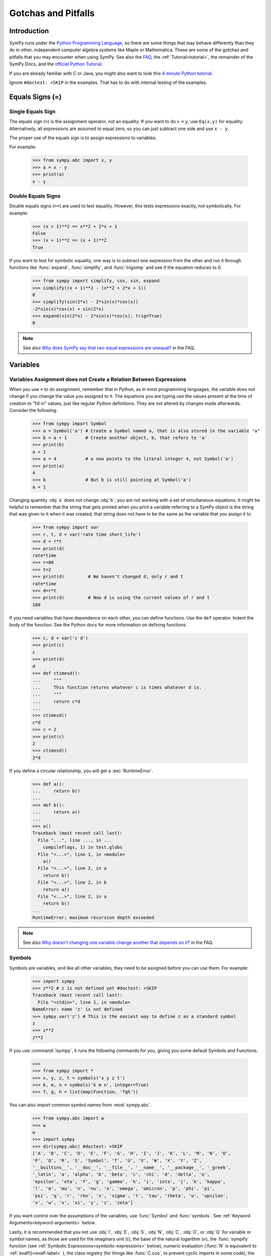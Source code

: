 .. _gotchas:

====================
Gotchas and Pitfalls
====================

.. role:: input(strong)

Introduction
============
SymPy runs under the `Python Programming Language
<http://www.python.org/>`_, so there are some things that may behave
differently than they do in other, independent computer algebra systems
like Maple or Mathematica.  These are some of the gotchas and pitfalls
that you may encounter when using SymPy.  See also the `FAQ
<https://github.com/sympy/sympy/wiki/Faq>`_, the :ref:`Tutorial<tutorial>`, the
remainder of the SymPy Docs, and the `official Python Tutorial
<http://docs.python.org/tutorial/>`_.

If you are already familiar with C or Java, you might also want to look
this `4 minute Python tutorial
<http://www.nerdparadise.com/tech/python/4minutecrashcourse/>`_.

Ignore ``#doctest: +SKIP`` in the examples.  That has to do with
internal testing of the examples.

.. _equals-signs:

Equals Signs (=)
================
Single Equals Sign
------------------
The equals sign (``=``) is the assignment operator, not an equality.  If
you want to do :math:`x=y`, use ``Eq(x,y)`` for equality.
Alternatively, all expressions are assumed to equal zero, so you can
just subtract one side and use ``x - y``.

The proper use of the equals sign is to assign expressions to variables.

For example:

    >>> from sympy.abc import x, y
    >>> a = x - y
    >>> print(a)
    x - y

Double Equals Signs
-------------------
Double equals signs (``==``) are used to test equality.  However, this
tests expressions exactly, not symbolically.  For example:

    >>> (x + 1)**2 == x**2 + 2*x + 1
    False
    >>> (x + 1)**2 == (x + 1)**2
    True

If you want to test for symbolic equality, one way is to subtract one
expression from the other and run it through functions like
:func:`expand`, :func:`simplify`, and :func:`trigsimp` and see if the
equation reduces to 0.

    >>> from sympy import simplify, cos, sin, expand
    >>> simplify((x + 1)**2 - (x**2 + 2*x + 1))
    0
    >>> simplify(sin(2*x) - 2*sin(x)*cos(x))
    -2*sin(x)*cos(x) + sin(2*x)
    >>> expand(sin(2*x) - 2*sin(x)*cos(x), trig=True)
    0

.. note::

    See also `Why does SymPy say that two equal expressions are unequal?
    <https://github.com/sympy/sympy/wiki/Faq>`_ in the FAQ.


Variables
=========
Variables Assignment does not Create a Relation Between Expressions
-------------------------------------------------------------------
When you use ``=`` to do assignment, remember that in Python, as in most
programming languages, the variable does not change if you change the
value you assigned to it.  The equations you are typing use the values
present at the time of creation to "fill in" values, just like regular
Python definitions. They are not altered by changes made afterwards.
Consider the following:

    >>> from sympy import Symbol
    >>> a = Symbol('a') # Create a Symbol named a, that is also stored in the variable "a"
    >>> b = a + 1       # Create another object, b, that refers to 'a'
    >>> print(b)
    a + 1
    >>> a = 4           # a now points to the literal integer 4, not Symbol('a')
    >>> print(a)
    4
    >>> b               # But b is still pointing at Symbol('a')
    a + 1

Changing quantity :obj:`a` does not change :obj:`b`; you are not working
with a set of simultaneous equations. It might be helpful to remember
that the string that gets printed when you print a variable referring to
a SymPy object is the string that was given to it when it was created;
that string does not have to be the same as the variable that you assign
it to.

    >>> from sympy import var
    >>> r, t, d = var('rate time short_life')
    >>> d = r*t
    >>> print(d)
    rate*time
    >>> r=80
    >>> t=2
    >>> print(d)         # We haven't changed d, only r and t
    rate*time
    >>> d=r*t
    >>> print(d)         # Now d is using the current values of r and t
    160


If you need variables that have dependence on each other, you can define
functions.  Use the ``def`` operator.  Indent the body of the function.
See the Python docs for more information on defining functions.

    >>> c, d = var('c d')
    >>> print(c)
    c
    >>> print(d)
    d
    >>> def ctimesd():
    ...     """
    ...     This function returns whatever c is times whatever d is.
    ...     """
    ...     return c*d
    ...
    >>> ctimesd()
    c*d
    >>> c = 2
    >>> print(c)
    2
    >>> ctimesd()
    2*d


If you define a circular relationship, you will get a
:exc:`RuntimeError`.

    >>> def a():
    ...     return b()
    ...
    >>> def b():
    ...     return a()
    ...
    >>> a()
    Traceback (most recent call last):
      File "...", line ..., in ...
        compileflags, 1) in test.globs
      File "<...>", line 1, in <module>
        a()
      File "<...>", line 2, in a
        return b()
      File "<...>", line 2, in b
        return a()
      File "<...>", line 2, in a
        return b()
    ...
    RuntimeError: maximum recursion depth exceeded


.. note::
    See also `Why doesn't changing one variable change another that depends on it?
    <https://github.com/sympy/sympy/wiki/Faq>`_ in the FAQ.

.. _symbols:

Symbols
-------
Symbols are variables, and like all other variables, they need to be
assigned before you can use them.  For example:

    >>> import sympy
    >>> z**2 # z is not defined yet #doctest: +SKIP
    Traceback (most recent call last):
      File "<stdin>", line 1, in <module>
    NameError: name 'z' is not defined
    >>> sympy.var('z') # This is the easiest way to define z as a standard symbol
    z
    >>> z**2
    z**2


If you use :command:`isympy`, it runs the following commands for you,
giving you some default Symbols and Functions.

    >>>
    >>> from sympy import *
    >>> x, y, z, t = symbols('x y z t')
    >>> k, m, n = symbols('k m n', integer=True)
    >>> f, g, h = list(map(Function, 'fgh'))

You can also import common symbol names from :mod:`sympy.abc`.

    >>> from sympy.abc import w
    >>> w
    w
    >>> import sympy
    >>> dir(sympy.abc) #doctest: +SKIP
    ['A', 'B', 'C', 'D', 'E', 'F', 'G', 'H', 'I', 'J', 'K', 'L', 'M', 'N', 'O',
    'P', 'Q', 'R', 'S', 'Symbol', 'T', 'U', 'V', 'W', 'X', 'Y', 'Z',
    '__builtins__', '__doc__', '__file__', '__name__', '__package__', '_greek',
    '_latin', 'a', 'alpha', 'b', 'beta', 'c', 'chi', 'd', 'delta', 'e',
    'epsilon', 'eta', 'f', 'g', 'gamma', 'h', 'i', 'iota', 'j', 'k', 'kappa',
    'l', 'm', 'mu', 'n', 'nu', 'o', 'omega', 'omicron', 'p', 'phi', 'pi',
    'psi', 'q', 'r', 'rho', 's', 'sigma', 't', 'tau', 'theta', 'u', 'upsilon',
    'v', 'w', 'x', 'xi', 'y', 'z', 'zeta']

If you want control over the assumptions of the variables, use
:func:`Symbol` and :func:`symbols`.  See :ref:`Keyword
Arguments<keyword-arguments>` below.

Lastly, it is recommended that you not use :obj:`I`, :obj:`E`, :obj:`S`,
:obj:`N`, :obj:`C`, :obj:`O`, or :obj:`Q` for variable or symbol names, as those
are used for the imaginary unit (:math:`i`), the base of the natural
logarithm (:math:`e`), the :func:`sympify` function (see :ref:`Symbolic
Expressions<symbolic-expressions>` below), numeric evaluation (:func:`N`
is equivalent to :ref:`evalf()<evalf-label>` ), the class registry (for
things like :func:`C.cos`, to prevent cyclic imports in some code),
the `big O <http://en.wikipedia.org/wiki/Big_O_notation>`_ order symbol
(as in :math:`O(n\log{n})`), and the assumptions object that holds a list of
supported ask keys (such as :obj:`Q.real`), respectively.  You can use the
mnemonic ``QCOSINE`` to remember what Symbols are defined by default in SymPy.
Or better yet, always use lowercase letters for Symbol names.  Python will
not prevent you from overriding default SymPy names or functions, so be
careful.

    >>> cos(pi) # cos and pi are a built-in sympy names.
    -1
    >>> pi = 3 # Notice that there is no warning for overriding pi.
    >>> cos(pi)
    cos(3)
    >>> def cos(x): # No warning for overriding built-in functions either.
    ...     return 5*x
    ...
    >>> cos(pi)
    15
    >>> from sympy import cos # reimport to restore normal behavior


To get a full list of all default names in SymPy do:

    >>> import sympy
    >>> dir(sympy) #doctest: +SKIP
    # A big list of all default sympy names and functions follows.
    # Ignore everything that starts and ends with __.

If you have `iPython <http://ipython.scipy.org/moin/>`_ installed and
use :command:`isympy`, you can also press the TAB key to get a list of
all built-in names and to autocomplete.  Also, see `this page
<http://kogs-www.informatik.uni-hamburg.de/~meine/python_tricks>`_ for a
trick for getting tab completion in the regular Python console.

.. note::
    See also `What is the best way to create symbols?
    <https://github.com/sympy/sympy/wiki/Faq>`_ in the FAQ.

.. _symbolic-expressions:

Symbolic Expressions
====================
.. _python-vs-sympy-numbers:

Python numbers vs. SymPy Numbers
--------------------------------
SymPy uses its own classes for integers, rational numbers, and floating
point numbers instead of the default Python :obj:`int` and :obj:`float`
types because it allows for more control.  But you have to be careful.
If you type an expression that just has numbers in it, it will default
to a Python expression.  Use the :func:`sympify` function, or just
:func:`S`, to ensure that something is a SymPy expression.

    >>> 6.2 # Python float. Notice the floating point accuracy problems. #doctest: +SKIP
    6.2000000000000002
    >>> type(6.2)
    <... 'float'>
    >>> S(6.2) # SymPy Float has no such problems because of arbitrary precision.
    6.20000000000000
    >>> type(S(6.2))
    <class 'sympy.core.numbers.Float'>

If you include numbers in a SymPy expression, they will be sympified
automatically, but there is one gotcha you should be aware of.  If you
do ``<number>/<number>`` inside of a SymPy expression, Python will
evaluate the two numbers before SymPy has a chance to get
to them.  The solution is to :func:`sympify` one of the numbers, or use
:mod:`Rational`.

    >>> x**(1/2) # evaluates to x**0 or x**0.5 #doctest: +SKIP
    x**0.5
    >>> x**(S(1)/2) # sympyify one of the ints
    sqrt(x)
    >>> x**Rational(1, 2) # use the Rational class
    sqrt(x)

With a power of ``1/2`` you can also use ``sqrt`` shorthand:

    >>> sqrt(x) == x**Rational(1, 2)
    True

If the two integers are not directly separated by a division sign then
you don't have to worry about this problem:

    >>> x**(2*x/3)
    x**(2*x/3)

.. note::

    A common mistake is copying an expression that is printed and
    reusing it.  If the expression has a :mod:`Rational` (i.e.,
    ``<number>/<number>``) in it, you will not get the same result,
    obtaining the Python result for the division rather than a SymPy
    Rational.

    >>> x = Symbol('x')
    >>> print(solve(7*x -22,x))
    [22/7]
    >>> 22/7 # If we just copy and paste we get int 3 or a float #doctest: +SKIP
    3.142857142857143
    >>> # One solution is to just assign the expression to a variable
    >>> # if we need to use it again.
    >>> a = solve(7*x - 22,x)
    >>> a
    [22/7]
    >>> # The other solution is to put quotes around the expression and run it through S() (sympify)
    >>> S("22/7")
    22/7

Also, if you do not use :command:`isympy`, you could use ``from
__future__ import division`` to prevent the ``/`` sign from performing
`integer division <http://en.wikipedia.org/wiki/Integer_division>`_.

    >>>
    >>> 1/2 # with division imported it evaluates to a python float #doctest: +SKIP
    0.5
    >>> 1//2 # You can still achieve integer division with //
    0

    But be careful: you will now receive floats where you might have desired
    a Rational:

    >>> x**(1/2) #doctest: +SKIP
    x**0.5

:mod:`Rational` only works for number/number and is only meant for
rational numbers.  If you want a fraction with symbols or expressions in
it, just use ``/``.  If you do number/expression or expression/number,
then the number will automatically be converted into a SymPy Number.
You only need to be careful with number/number.

    >>> Rational(2, x)
    Traceback (most recent call last):
      File "...", line ..., in ...
        compileflags, 1) in test.globs
      File "<...>", line 1, in <module>
        Rational(2, x)
      ...
    TypeError: int() argument must be a string or a number, not 'Symbol'
    >>> 2/x
    2/x

Evaluating Expressions with Floats and Rationals
------------------------------------------------

SymPy keeps track of the precision of Floats. The default precision is
15 digits. When expressions involving Floats are evaluated, the result
will be expressed to 15 digits of precision but those digits (depending
on the numbers involved with the calculation) may not all be significant.

The first issue to keep in mind is how the Float is created: it is created
with a value and a precision. The precision indicates how precise of a value
to use when that Float (or an expression it appears in) is evaluated.

The values can be given as strings, integers, or Rationals. We do so below
with a few different values:

    - integer input always returns an exact Integer and precision is ignored

    >>> Float(1234, 3)
    1234

    - strings are interpreted as exact and always result in a Float

    >>> Float('100', 3)
    100.

    >>> s, r = [Float(j, 3) for j in ('0.25', Rational(1, 7))]
    >>> for f in [s, r]:
    ...     print(f)
    0.250
    0.143

Next, notice that each of those values looks correct to 3 digits. But if we try
to evaluate them to 20 digits, a difference will become apparent:

    The 0.25 (with precision of 3) represents a number that has a non-repeating
    binary decimal; 1/7 is repeating in binary and decimal -- it cannot be
    represented accurately too far past those first 3 digits (the correct
    decimal is a repeating 142857):

    >>> s.n(20)
    0.25000000000000000000
    >>> r.n(20)
    0.14285278320312500000

    It is important to realize that although a Float is being displayed in
    decimal at aritrary precision, it is actually stored in binary. Once the
    Float is created, its binary information is set at the given precision.
    The accuracy of that value cannot be subsequently changed; so 1/7, at a
    precision of 3 digits, can be padded with binary zeros, but these will
    not make it a more accurate value of 1/7.

If inexact, low-precision numbers are involved in a calculation with
with higher precision values, the evalf engine will increase the precision
of the low precision values and inexact results will be obtained. This is
feature of calculations with limited precision:

    >>> Float('0.1', 10) + Float('0.1', 3)
    0.2000061035

Although the evalf engine tried to maintain 10 digits of precision (since
that was the highest precision represented) the 3-digit precision used
limits the accuracy to about 4 digits -- not all the digits you see
are significant. evalf doesn't try to keep track of the number of
significant digits.

That very simple expression involving the addition of two numbers with
different precisions will hopefully be instructive in helping you
understand why more complicated expressions (like trig expressions that
may not be simplified) will not evaluate to an exact zero even though,
with the right simplification, they should be zero. Consider this
unsimplified trig identity, multiplied by a big number:

    >>> big = 12345678901234567890
    >>> big_trig_identity = big*cos(x)**2 + big*sin(x)**2 - big*1
    >>> abs(big_trig_identity.subs(x, .1).n(2)) > 1000
    True

When the cos and sin terms were evaluated to 15 digits of precision and
multiplied by the big number, they gave a large number that was only
precise to 15 digits (approximately) and when the 20 digit big number
was subtracted the result was not zero.

There are three things that will help you obtain more precise numerical
values for expressions:

    1) Pass the desired substitutions with the call to evaluate. By doing
    the subs first, the Float values can not be updated as necessary. By
    passing the desired substitutions with the call to evalf the ability
    to re-evaluate as necessary is gained and the results are impressively
    better:

    >>> big_trig_identity.n(2, {x: 0.1})
    -0.e-91

    2) Use Rationals, not Floats. During the evaluation process, the
    Rational can be computed to an arbitrary precision while the Float,
    once created -- at a default of 15 digits -- cannot. Compare the
    value of -1.4e+3 above with the nearly zero value obtained when
    replacing x with a Rational representing 1/10 -- before the call
    to evaluate:

    >>> big_trig_identity.subs(x, S('1/10')).n(2)
    0.e-91

    3) Try to simplify the expression. In this case, SymPy will recognize
    the trig identity and simplify it to zero so you don't even have to
    evaluate it numerically:

    >>> big_trig_identity.simplify()
    0


.. _Immutability-of-Expressions:

Immutability of Expressions
---------------------------

Expressions in SymPy are immutable, and cannot be modified by an in-place
operation.  This means that a function will always return an object, and the
original expression will not be modified. The following example snippet
demonstrates how this works::

	def main():
	    var('x y a b')
	    expr = 3*x + 4*y
	    print 'original =', expr
	    expr_modified = expr.subs({x:a, y:b})
	    print 'modified = ', expr_modified

	if __name__ == "__main__":
	    main()

The output shows that the :func:`subs` function has replaced variable
:obj:`x` with variable :obj:`a`, and variable :obj:`y` with variable :obj:`b`::

	original = 3*x + 4*y
	modified =  3*a + 4*b

The :func:`subs` function does not modify the original expression :obj:`expr`.
Rather, a modified copy of the expression is returned. This returned object
is stored in the variable :obj:`expr_modified`. Note that unlike C/C++ and
other high-level languages, Python does not require you to declare a variable
before it is used.


Mathematical Operators
----------------------
SymPy uses the same default operators as Python.  Most of these, like
``*/+-``, are standard.  Aside from integer division discussed in
:ref:`Python numbers vs. SymPy Numbers <python-vs-sympy-numbers>` above,
you should also be aware that implied multiplication is not allowed. You
need to use ``*`` whenever you wish to multiply something.  Also, to
raise something to a power, use ``**``, not ``^`` as many computer
algebra systems use.  Parentheses ``()`` change operator precedence as
you would normally expect.

In :command:`isympy`, with the :command:`ipython` shell::

    >>> 2x
    Traceback (most recent call last):
    ...
    SyntaxError: invalid syntax
    >>> 2*x
    2*x
    >>> (x+1)^2 # This is not power.  Use ** instead.
    Traceback (most recent call last):
    ...
    TypeError: unsupported operand type(s) for ^: 'Add' and 'int'
    >>> (x+1)**2
    (x + 1)**2
    >>> pprint(3 - x**(2*x)/(x + 1))
        2*x
       x
    - ----- + 3
      x + 1


Inverse Trig Functions
----------------------
SymPy uses different names for some functions than most computer algebra
systems.  In particular, the inverse trig functions use the python names
of :func:`asin`, :func:`acos` and so on instead of the usual ``arcsin``
and ``arccos``.  Use the methods described in :ref:`Symbols <symbols>`
above to see the names of all SymPy functions.

Special Symbols
===============
The symbols ``[]``, ``{}``, ``=``, and ``()`` have special meanings in
Python, and thus in SymPy.  See the Python docs linked to above for
additional information.

.. _lists:

Lists
-----
Square brackets ``[]`` denote a list.  A list is a container that holds
any number of different objects.  A list can contain anything, including
items of different types.  Lists are mutable, which means that you can
change the elements of a list after it has been created.  You access the
items of a list also using square brackets, placing them after the list
or list variable.  Items are numbered using the space before the item.

.. note::

    List indexes begin at 0.

Example:

    >>> a = [x, 1] # A simple list of two items
    >>> a
    [x, 1]
    >>> a[0] # This is the first item
    x
    >>> a[0] = 2 # You can change values of lists after they have been created
    >>> print(a)
    [2, 1]
    >>> print(solve(x**2+2*x-1,x)) # Some functions return lists
    [-1 + sqrt(2), -sqrt(2) - 1]


.. note::
    See the Python docs for more information on lists and the square
    bracket notation for accessing elements of a list.

Dictionaries
------------
Curly brackets ``{}`` denote a dictionary, or a dict for short.  A
dictionary is an unordered list of non-duplicate keys and values.  The
syntax is ``{key:value}``.  You can access values of keys using square
bracket notation.

    >>> d = {'a':1, 'b':2} # A dictionary.
    >>> d
    {'a': 1, 'b': 2}
    >>> d['a'] # How to access items in a dict
    1
    >>> roots((x-1)**2*(x-2),x) # some functions return dicts
    {1: 2, 2: 1}
    >>> # Some SymPy functions return dictionaries.  For example,
    >>> # roots returns a dictionary of root:multiplicity items.
    >>> roots((x - 5)**2*(x + 3),x)
    {-3: 1, 5: 2}
    >>> # This means that the root -3 occurs once and the root 5 occurs twice.

.. note::

    See the Python docs for more information on dictionaries.

Tuples
------
Parentheses ``()``, aside from changing operator precedence and their
use in function calls, (like ``cos(x)``), are also used for tuples.  A
``tuple`` is identical to a :ref:`list <lists>`, except that it is not
mutable.  That means that you can not change their values after they
have been created.  In general, you will not need tuples in SymPy, but
sometimes it can be more convenient to type parentheses instead of
square brackets.

    >>> t = (1, 2, x) # Tuples are like lists
    >>> t
    (1, 2, x)
    >>> t[0]
    1
    >>> t[0] = 4 # Except you can not change them after they have been created
    Traceback (most recent call last):
      File "<console>", line 1, in <module>
    TypeError: 'tuple' object does not support item assignment
    >>> (x,) # Single element tuples, unlike lists, must have a comma in them.
    (x,)
    >>> (x) # Not a tuple
    x
    >>> # integrate takes a tuple as the second argument if you want to integrate with limits.
    >>> integrate(x**2, (x, 0, 1))
    1/3
    >>> integrate(x**2, [x, 0, 1]) # But a list works too.
    1/3


.. note::

    See the Python docs for more information on tuples.

.. _keyword-arguments:

Keyword Arguments
-----------------
Aside from the usage described :ref:`above <equals-signs>`, equals signs
(``=``) are also used to give named arguments to functions.  Any
function that has ``key=value`` in its parameters list (see below on how
to find this out), then ``key`` is set to ``value`` by default.  You can
change the value of the key by supplying your own value using the equals
sign in the function call.  Also, functions that have ``**`` followed by
a name in the parameters list (usually ``**kwargs`` or
``**assumptions``) allow you to add any number of ``key=value`` pairs
that you want, and they will all be evaluated according to the function.

    >>> # sqrt(x**2) doesn't auto simplify to x because x is assumed to be
    >>> # complex by default, and, for example, sqrt((-1)**2) == sqrt(1) == 1 != -1.
    >>> sqrt(x**2)
    sqrt(x**2)
    >>> x = Symbol('x', positive=True) # One example of keyword arguments is assumptions for Symbols
    >>> sqrt(x**2) # only == x if x >= 0
    x
    >>> pprint(powsimp(x**n*x**m*y**n*y**m)) # powsimp has a default argument, combine='all'
         m + n
    (x*y)
    >>> # Setting combine to the default value is the same as not setting it.
    >>> pprint(powsimp(x**n*x**m*y**n*y**m, combine='all'))
         m + n
    (x*y)
    >>> # The non-default options are 'exp', which combines exponents...
    >>> pprint(powsimp(x**n*x**m*y**n*y**m, combine='exp'))
     m + n  m + n
    x     *y
    >>> # ...and 'base', which combines bases.
    >>> pprint(powsimp(x**n*x**m*y**n*y**m, combine='base'))
         m      n
    (x*y) *(x*y)

.. note::

    See the Python docs for more information on function parameters.

Getting help from within SymPy
==============================
help()
------
Although all docs are available at `docs.sympy.org <http://docs.sympy.org/>`_ or on the
`SymPy Wiki <http://wiki.sympy.org/>`_, you can also get info on functions from within the
Python interpreter that runs SymPy.  The easiest way to do this is to do
``help(function)``, or ``function?`` if you are using :command:`ipython`::

    In [1]: help(powsimp) # help() works everywhere

    In [2]: # But in ipython, you can also use ?, which is better because it
    In [3]: # it gives you more information
    In [4]: powsimp?

These will give you the function parameters and docstring for
:func:`powsimp`.  The output will look something like this:

.. module:: sympy.simplify.simplify
.. autofunction:noindex: powsimp

source()
--------
Another useful option is the :func:`source` function.  This will print
the source code of a function, including any docstring that it may have.
You can also do ``function??`` in :command:`ipython`.  For example,
from SymPy 0.6.5:

    >>> source(simplify) # simplify() is actually only 2 lines of code. #doctest: +SKIP
    In file: ./sympy/simplify/simplify.py
    def simplify(expr):
        """Naively simplifies the given expression.
           ...
           Simplification is not a well defined term and the exact strategies
           this function tries can change in the future versions of SymPy. If
           your algorithm relies on "simplification" (whatever it is), try to
           determine what you need exactly  -  is it powsimp()? radsimp()?
           together()?, logcombine()?, or something else? And use this particular
           function directly, because those are well defined and thus your algorithm
           will be robust.
           ...
        """
        expr = Poly.cancel(powsimp(expr))
        return powsimp(together(expr.expand()), combine='exp', deep=True)
